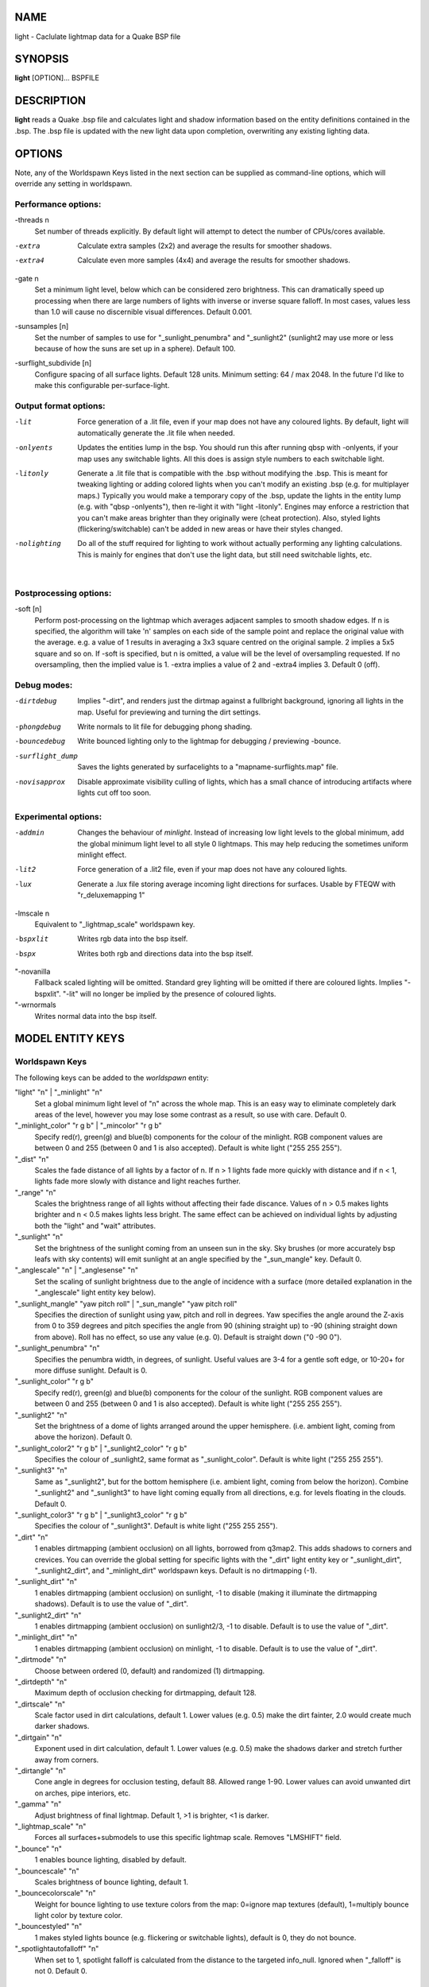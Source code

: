 NAME
====

light - Caclulate lightmap data for a Quake BSP file

SYNOPSIS
========

**light** [OPTION]... BSPFILE

DESCRIPTION
===========

**light** reads a Quake .bsp file and calculates light and shadow
information based on the entity definitions contained in the .bsp. The
.bsp file is updated with the new light data upon completion,
overwriting any existing lighting data.

OPTIONS
=======

| Note, any of the Worldspawn Keys listed in the next section can be
  supplied as command-line options, which will override any setting in
  worldspawn.

Performance options:
--------------------

-threads n
   Set number of threads explicitly. By default light will attempt to
   detect the number of CPUs/cores available.

-extra
   Calculate extra samples (2x2) and average the results for smoother
   shadows.

-extra4
   Calculate even more samples (4x4) and average the results for
   smoother shadows.

-gate n
   Set a minimum light level, below which can be considered zero
   brightness. This can dramatically speed up processing when there are
   large numbers of lights with inverse or inverse square falloff. In
   most cases, values less than 1.0 will cause no discernible visual
   differences. Default 0.001.

-sunsamples [n]
   Set the number of samples to use for "_sunlight_penumbra" and
   "_sunlight2" (sunlight2 may use more or less because of how the suns
   are set up in a sphere). Default 100.

-surflight_subdivide [n]
   | Configure spacing of all surface lights. Default 128 units. Minimum
     setting: 64 / max 2048. In the future I'd like to make this
     configurable per-surface-light.

Output format options:
----------------------

-lit
   Force generation of a .lit file, even if your map does not have any
   coloured lights. By default, light will automatically generate the
   .lit file when needed.

-onlyents
   Updates the entities lump in the bsp. You should run this after
   running qbsp with -onlyents, if your map uses any switchable lights.
   All this does is assign style numbers to each switchable light.

-litonly
   Generate a .lit file that is compatible with the .bsp without
   modifying the .bsp. This is meant for tweaking lighting or adding
   colored lights when you can't modify an existing .bsp (e.g. for
   multiplayer maps.) Typically you would make a temporary copy of the
   .bsp, update the lights in the entity lump (e.g. with "qbsp
   -onlyents"), then re-light it with "light -litonly". Engines may
   enforce a restriction that you can't make areas brighter than they
   originally were (cheat protection). Also, styled lights
   (flickering/switchable) can't be added in new areas or have their
   styles changed.

-nolighting
   Do all of the stuff required for lighting to work without actually
   performing any lighting calculations. This is mainly for engines that
   don't use the light data, but still need switchable lights, etc.

| 

Postprocessing options:
-----------------------

-soft [n]
   | Perform post-processing on the lightmap which averages adjacent
     samples to smooth shadow edges. If n is specified, the algorithm
     will take 'n' samples on each side of the sample point and replace
     the original value with the average. e.g. a value of 1 results in
     averaging a 3x3 square centred on the original sample. 2 implies a
     5x5 square and so on. If -soft is specified, but n is omitted, a
     value will be the level of oversampling requested. If no
     oversampling, then the implied value is 1. -extra implies a value
     of 2 and -extra4 implies 3. Default 0 (off).

Debug modes:
------------

-dirtdebug
   Implies "-dirt", and renders just the dirtmap against a fullbright
   background, ignoring all lights in the map. Useful for previewing and
   turning the dirt settings.

-phongdebug
   Write normals to lit file for debugging phong shading.

-bouncedebug
   Write bounced lighting only to the lightmap for debugging /
   previewing -bounce.

-surflight_dump
   Saves the lights generated by surfacelights to a
   "mapname-surflights.map" file.

-novisapprox
   | Disable approximate visibility culling of lights, which has a small
     chance of introducing artifacts where lights cut off too soon.

Experimental options:
---------------------

-addmin
   Changes the behaviour of *minlight*. Instead of increasing low light
   levels to the global minimum, add the global minimum light level to
   all style 0 lightmaps. This may help reducing the sometimes uniform
   minlight effect.

-lit2
   Force generation of a .lit2 file, even if your map does not have any
   coloured lights.

-lux
   Generate a .lux file storing average incoming light directions for
   surfaces. Usable by FTEQW with "r_deluxemapping 1"

-lmscale n
   Equivalent to "_lightmap_scale" worldspawn key.

-bspxlit
   Writes rgb data into the bsp itself.

-bspx
   Writes both rgb and directions data into the bsp itself.

"-novanilla
   Fallback scaled lighting will be omitted. Standard grey lighting will
   be omitted if there are coloured lights. Implies "-bspxlit". "-lit"
   will no longer be implied by the presence of coloured lights.

"-wrnormals
   Writes normal data into the bsp itself.

MODEL ENTITY KEYS
=================

Worldspawn Keys
---------------

The following keys can be added to the *worldspawn* entity:

"light" "n" \| "_minlight" "n"
   Set a global minimum light level of "n" across the whole map. This is
   an easy way to eliminate completely dark areas of the level, however
   you may lose some contrast as a result, so use with care. Default 0.

"_minlight_color" "r g b" \| "_mincolor" "r g b"
   Specify red(r), green(g) and blue(b) components for the colour of the
   minlight. RGB component values are between 0 and 255 (between 0 and 1
   is also accepted). Default is white light ("255 255 255").

"_dist" "n"
   Scales the fade distance of all lights by a factor of n. If n > 1
   lights fade more quickly with distance and if n < 1, lights fade more
   slowly with distance and light reaches further.

"_range" "n"
   Scales the brightness range of all lights without affecting their
   fade discance. Values of n > 0.5 makes lights brighter and n < 0.5
   makes lights less bright. The same effect can be achieved on
   individual lights by adjusting both the "light" and "wait"
   attributes.

"_sunlight" "n"
   Set the brightness of the sunlight coming from an unseen sun in the
   sky. Sky brushes (or more accurately bsp leafs with sky contents)
   will emit sunlight at an angle specified by the "_sun_mangle" key.
   Default 0.

"_anglescale" "n" \| "_anglesense" "n"
   Set the scaling of sunlight brightness due to the angle of incidence
   with a surface (more detailed explanation in the "_anglescale" light
   entity key below).

"_sunlight_mangle" "yaw pitch roll" \| "_sun_mangle" "yaw pitch roll"
   Specifies the direction of sunlight using yaw, pitch and roll in
   degrees. Yaw specifies the angle around the Z-axis from 0 to 359
   degrees and pitch specifies the angle from 90 (shining straight up)
   to -90 (shining straight down from above). Roll has no effect, so use
   any value (e.g. 0). Default is straight down ("0 -90 0").

"_sunlight_penumbra" "n"
   Specifies the penumbra width, in degrees, of sunlight. Useful values
   are 3-4 for a gentle soft edge, or 10-20+ for more diffuse sunlight.
   Default is 0.

"_sunlight_color" "r g b"
   Specify red(r), green(g) and blue(b) components for the colour of the
   sunlight. RGB component values are between 0 and 255 (between 0 and 1
   is also accepted). Default is white light ("255 255 255").

"_sunlight2" "n"
   Set the brightness of a dome of lights arranged around the upper
   hemisphere. (i.e. ambient light, coming from above the horizon).
   Default 0.

"_sunlight_color2" "r g b" \| "_sunlight2_color" "r g b"
   Specifies the colour of \_sunlight2, same format as
   "_sunlight_color". Default is white light ("255 255 255").

"_sunlight3" "n"
   Same as "_sunlight2", but for the bottom hemisphere (i.e. ambient
   light, coming from below the horizon). Combine "_sunlight2" and
   "_sunlight3" to have light coming equally from all directions, e.g.
   for levels floating in the clouds. Default 0.

"_sunlight_color3" "r g b" \| "_sunlight3_color" "r g b"
   Specifies the colour of "_sunlight3". Default is white light ("255
   255 255").

"_dirt" "n"
   1 enables dirtmapping (ambient occlusion) on all lights, borrowed
   from q3map2. This adds shadows to corners and crevices. You can
   override the global setting for specific lights with the "_dirt"
   light entity key or "_sunlight_dirt", "_sunlight2_dirt", and
   "_minlight_dirt" worldspawn keys. Default is no dirtmapping (-1).

"_sunlight_dirt" "n"
   1 enables dirtmapping (ambient occlusion) on sunlight, -1 to disable
   (making it illuminate the dirtmapping shadows). Default is to use the
   value of "_dirt".

"_sunlight2_dirt" "n"
   1 enables dirtmapping (ambient occlusion) on sunlight2/3, -1 to
   disable. Default is to use the value of "_dirt".

"_minlight_dirt" "n"
   1 enables dirtmapping (ambient occlusion) on minlight, -1 to disable.
   Default is to use the value of "_dirt".

"_dirtmode" "n"
   Choose between ordered (0, default) and randomized (1) dirtmapping.

"_dirtdepth" "n"
   Maximum depth of occlusion checking for dirtmapping, default 128.

"_dirtscale" "n"
   Scale factor used in dirt calculations, default 1. Lower values (e.g.
   0.5) make the dirt fainter, 2.0 would create much darker shadows.

"_dirtgain" "n"
   Exponent used in dirt calculation, default 1. Lower values (e.g. 0.5)
   make the shadows darker and stretch further away from corners.

"_dirtangle" "n"
   Cone angle in degrees for occlusion testing, default 88. Allowed
   range 1-90. Lower values can avoid unwanted dirt on arches, pipe
   interiors, etc.

"_gamma" "n"
   Adjust brightness of final lightmap. Default 1, >1 is brighter, <1 is
   darker.

"_lightmap_scale" "n"
   Forces all surfaces+submodels to use this specific lightmap scale.
   Removes "LMSHIFT" field.

"_bounce" "n"
   1 enables bounce lighting, disabled by default.

"_bouncescale" "n"
   Scales brightness of bounce lighting, default 1.

"_bouncecolorscale" "n"
   Weight for bounce lighting to use texture colors from the map:
   0=ignore map textures (default), 1=multiply bounce light color by
   texture color.

"_bouncestyled" "n"
   1 makes styled lights bounce (e.g. flickering or switchable lights),
   default is 0, they do not bounce.

"_spotlightautofalloff" "n"
   When set to 1, spotlight falloff is calculated from the distance to
   the targeted info_null. Ignored when "_falloff" is not 0. Default 0.

Model Entity Keys
-----------------

The following keys can be used on any entity with a brush model.
"_minlight", "_mincolor", "_dirt", "_phong", "_phong_angle",
"_phong_angle_concave", "_shadow", "_bounce" are supported on
func_detail/func_group as well, if qbsp from these tools is used.

"_minlight" "n"
   Set the minimum light level for any surface of the brush model.
   Default 0.

"_minlight_exclude" "texname"
   Faces with the given texture are excluded from receiving minlight on
   this brush model.

"_minlight_color" "r g b" \| "_mincolor" "r g b"
   Specify red(r), green(g) and blue(b) components for the colour of the
   minlight. RGB component values are between 0 and 255 (between 0 and 1
   is also accepted). Default is white light ("255 255 255").

"_shadow" "n"
   If n is 1, this model will cast shadows on other models and itself
   (i.e. "_shadow" implies "_shadowself"). Note that this doesn't
   magically give Quake dynamic lighting powers, so the shadows will not
   move if the model moves. Set to -1 on func_detail/func_group to
   prevent them from casting shadows. Default 0.

"_shadowself" "n" \| "_selfshadow" "n"
   If n is 1, this model will cast shadows on itself if one part of the
   model blocks the light from another model surface. This can be a
   better compromise for moving models than full shadowing. Default 0.

"_shadowworldonly" "n"
   If n is 1, this model will cast shadows on the world only (not other
   bmodels).

"_switchableshadow" "n"
   If n is 1, this model casts a shadow that can be switched on/off
   using QuakeC. To make this work, a lightstyle is automatically
   assigned and stored in a key called "switchshadstyle", which the
   QuakeC will need to read and call the "lightstyle()" builtin with "a"
   or "m" to switch the shadow on or off. Entities sharing the same
   targetname, and with "_switchableshadow" set to 1, will share the
   same lightstyle.

These models are only able to block style 0 light (i.e., non-flickering
or switchable lights). Flickering or switchable lights will shine
through the switchable shadow casters, regardless of whether the shadow
is off or on.

"_dirt" "n"
   For brush models, -1 prevents dirtmapping on the brush model. Useful
   if the bmodel touches or sticks into the world, and you want to
   prevent those areas from turning black. Default 0.

"_phong" "n"
   1 enables phong shading on this model with a default \_phong_angle of
   89 (softens columns etc).

"_phong_angle" "n"
   Enables phong shading on faces of this model with a custom angle.
   Adjacent faces with normals this many degrees apart (or less) will be
   smoothed. Consider setting "_anglescale" to "1" on lights or
   worldspawn to make the effect of phong shading more visible. Use the
   "-phongdebug" command-line flag to save the interpolated normals to
   the lightmap for previewing (use "r_lightmap 1" or "gl_lightmaps 1"
   in your engine to preview.)

"_phong_angle_concave" "n"
   Optional key for setting a different angle threshold for concave
   joints. A pair of faces will either use "_phong_angle" or
   "_phong_angle_concave" as the smoothing threshold, depending on
   whether the joint between the faces is concave or not.
   "_phong_angle(_concave)" is the maximum angle (in degrees) between
   the face normals that will still cause the pair of faces to be
   smoothed. The minimum setting for "_phong_angle_concave" is 1, this
   should make all concave joints non-smoothed (unless they're less than
   1 degree apart, almost a flat plane.) If it's 0 or unset, the same
   value as "_phong_angle" is used.

"_lightignore" "n"
   1 makes a model receive minlight only, ignoring all lights /
   sunlight. Could be useful on rotators / trains.

"_bounce" "n"
   Set to -1 to prevent this model from bouncing light (i.e. prevents
   its brushes from emitting bounced light they receive from elsewhere.)
   Only has an effect if "_bounce" is enabled in worldspawn.

LIGHT ENTITY KEYS
=================

Light entity keys can be used in any entity with a classname starting
with the first five letters "light". E.g. "light", "light_globe",
"light_flame_small_yellow", etc.

"light" "n"
   Set the light intensity. Negative values are also allowed and will
   cause the entity to subtract light cast by other entities. Default
   300.

"wait" "n"
   Scale the fade distance of the light by "n". Values of n > 1 make the
   light fade more quickly with distance, and values < 1 make the light
   fade more slowly (and thus reach further). Default 1.

"delay" "n"
   Select an attenuation formaula for the light:

::

     0 => Linear attenuation (default)
     1 => 1/x attenuation
     2 => 1/(x^2) attenuation
     3 => No attenuation (same brightness at any distance)
     4 => "local minlight" - No attenuation and like minlight,
          it won't raise the lighting above it's light value.
          Unlike minlight, it will only affect surfaces within
          line of sight of the entity.
     5 => 1/(x^2) attenuation, but slightly more attenuated and
          without the extra bright effect that "delay 2" has
          near the source.

"_falloff" "n"
   Sets the distance at which the light drops to 0, in map units.

In this mode, "wait" is ignored and "light" only controls the brightness
at the center of the light, and no longer affects the falloff distance.

Only supported on linear attenuation (delay 0) lights currently.

"_color" "r g b"
   Specify red(r), green(g) and blue(b) components for the colour of the
   light. RGB component values are between 0 and 255 (between 0 and 1 is
   also accepted). Default is white light ("255 255 255").

"target" "name"
   Turns the light into a spotlight, with the direction of light being
   towards another entity with it's "targetname" key set to "name".

"mangle" "yaw pitch roll"
   Turns the light into a spotlight and specifies the direction of light
   using yaw, pitch and roll in degrees. Yaw specifies the angle around
   the Z-axis from 0 to 359 degrees and pitch specifies the angle from
   90 (straight up) to -90 (straight down). Roll has no effect, so use
   any value (e.g. 0). Often easier than the "target" method.

"angle" "n"
   Specifies the angle in degrees for a spotlight cone. Default 40.

"_softangle" "n"
   Specifies the angle in degrees for an inner spotlight cone (must be
   less than the "angle" cone. Creates a softer transition between the
   full brightness of the inner cone to the edge of the outer cone.
   Default 0 (disabled).

"targetname" "name"
   Turns the light into a switchable light, toggled by another entity
   targeting it's name.

"style" "n"
   Set the animated light style. Default 0.

"_anglescale" "n" \| "_anglesense" "n"
   Sets a scaling factor for how much influence the angle of incidence
   of light on a surface has on the brightness of the surface. *n* must
   be between 0.0 and 1.0. Smaller values mean less attenuation, with
   zero meaning that angle of incidence has no effect at all on the
   brightness. Default 0.5.

"_dirtscale" "n" \| "_dirtgain" "n"
   Override the global "_dirtscale" or "_dirtgain" settings to change
   how this light is affected by dirtmapping (ambient occlusion). See
   descriptions of these keys in the worldspawn section.

"_dirt" "n"
   Overrides the worldspawn setting of "_dirt" for this particular
   light. -1 to disable dirtmapping (ambient occlusion) for this light,
   making it illuminate the dirtmapping shadows. 1 to enable ambient
   occlusion for this light. Default is to defer to the worldspawn
   setting.

"_deviance" "n"
   Split up the light into a sphere of randomly positioned lights within
   radius "n" (in world units). Useful to give shadows a wider penumbra.
   "_samples" specifies the number of lights in the sphere. The "light"
   value is automatically scaled down for most lighting formulas (except
   linear and non-additive minlight) to attempt to keep the brightness
   equal. Default is 0, do not split up lights.

"_samples" "n"
   Number of lights to use for "_deviance". Default 16 (only used if
   "_deviance" is set).

"_surface" "texturename"
   Makes surfaces with the given texture name emit light, by using this
   light as a template which is copied across those surfaces. Lights are
   spaced about 128 units (though possibly closer due to bsp splitting)
   apart and positioned 2 units above the surfaces.

"_surface_offset" "n"
   Controls the offset lights are placed above surfaces for "_surface".
   Default 2.

"_surface_spotlight" "n"
   For a surface light template (i.e. a light with "_surface" set),
   setting this to "1" makes each instance into a spotlight, with the
   direction of light pointing along the surface normal. In other words,
   it automatically sets "mangle" on each of the generated lights.

"_project_texture" "texture"
   Specifies that a light should project this texture. The texture must
   be used in the map somewhere.

"_project_mangle" "yaw pitch roll"
   Specifies the yaw/pitch/roll angles for a texture projection
   (overriding mangle).

"_project_fov" "n"
   Specifies the fov angle for a texture projection. Default 90.

"_bouncescale" "n"
   Scales the amount of light that is contributed by bounces. Default is
   1.0, 0.0 disables bounce lighting for this light.

"_sun" "n"
   Set to 1 to make this entity a sun, as an alternative to using the
   sunlight worldspawn keys. If the light targets an info_null entity,
   the direction towards that entity sets sun direction. The light
   itself is disabled, so it can be placed anywhere in the map.

The following light properties correspond to these sunlight settings:

::

     light       => _sunlight
     mangle      => _sunlight_mangle
     deviance    => _sunlight_penumbra
     _color      => _sunlight_color
     _dirt       => _sunlight_dirt
     _anglescale => _anglescale
     style       => flicker style for styled sunlight
     targetname  => targetname for switchable sunlight
     _suntexture => this sunlight is only emitted from faces with this texture name

"_sunlight2" "n"
   Set to 1 to make this entity control the upper dome lighting emitted
   from sky faces, as an alternative to the worldspawn key "_sunlight2".
   The light entity itself is disabled, so it can be placed anywhere in
   the map.

The following light properties correspond to these sunlight settings:

::

     light       => _sunlight2
     _color      => _sunlight2_color
     _dirt       => _sunlight2_dirt
     _anglescale => _anglescale
     style       => flicker style for styled dome light
     targetname  => targetname for switchable sunlight
     _suntexture => this sunlight is only emitted from faces with this texture name

"_sunlight3" "n"
   Same as "_sunlight2", but for the lower hemisphere.

"_nostaticlight" "n"
   Set to 1 to make the light compiler ignore this entity (prevents it
   from casting any light). e.g. could be useful with rtlights.

OTHER INFORMATION
=================

The "\b" escape sequence toggles red text on/off, you can use this in
any strings in the map file. e.g. "message" "Here is \\bsome red
text\b..."

AUTHOR
======

| Eric Wasylishen
| Kevin Shanahan (aka Tyrann) - http://disenchant.net
| David Walton (aka spike)
| Based on source provided by id Software

REPORTING BUGS
==============

| Please post bug reports at
  https://github.com/ericwa/ericw-tools/issues.
| Improvements to the documentation are welcome and encouraged.

COPYRIGHT
=========

| Copyright (C) 2017 Eric Wasylishen
| Copyright (C) 2013 Kevin Shanahan
| Copyright (C) 1997 id Software
| License GPLv2+: GNU GPL version 2 or later
| <http://gnu.org/licenses/gpl2.html>.

This is free software: you are free to change and redistribute it. There
is NO WARRANTY, to the extent permitted by law.

SEE ALSO
========

**qbsp**\ (1) **vis**\ (1) **bspinfo**\ (1) **bsputil**\ (1)
**quake**\ (6)
